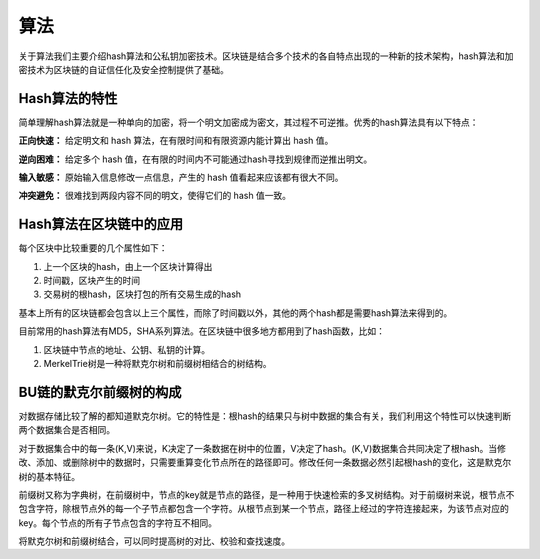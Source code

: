 算法
====

关于算法我们主要介绍hash算法和公私钥加密技术。区块链是结合多个技术的各自特点出现的一种新的技术架构，hash算法和加密技术为区块链的自证信任化及安全控制提供了基础。

.. raw:: html

    <div style="text-align: center; margin-bottom: 2em;">
    <iframe width="100%" height="350" src="http://www.bubifans.com/article-161-1.html" frameborder="0" allow="autoplay; encrypted-media" allowfullscreen></iframe>
    </div>

Hash算法的特性
--------------

简单理解hash算法就是一种单向的加密，将一个明文加密成为密文，其过程不可逆推。优秀的hash算法具有以下特点：

**正向快速：** 给定明文和 hash 算法，在有限时间和有限资源内能计算出 hash 值。

**逆向困难：** 给定多个 hash 值，在有限的时间内不可能通过hash寻找到规律而逆推出明文。 

**输入敏感：** 原始输入信息修改一点信息，产生的 hash 值看起来应该都有很大不同。

**冲突避免：** 很难找到两段内容不同的明文，使得它们的 hash 值一致。



Hash算法在区块链中的应用
-----------------------

每个区块中比较重要的几个属性如下：

1. 上一个区块的hash，由上一个区块计算得出

2. 时间戳，区块产生的时间

3. 交易树的根hash，区块打包的所有交易生成的hash

基本上所有的区块链都会包含以上三个属性，而除了时间戳以外，其他的两个hash都是需要hash算法来得到的。

目前常用的hash算法有MD5，SHA系列算法。在区块链中很多地方都用到了hash函数，比如：

1. 区块链中节点的地址、公钥、私钥的计算。

2. MerkelTrie树是一种将默克尔树和前缀树相结合的树结构。






BU链的默克尔前缀树的构成
----------------------

对数据存储比较了解的都知道默克尔树。它的特性是：根hash的结果只与树中数据的集合有关，我们利用这个特性可以快速判断两个数据集合是否相同。

对于数据集合中的每一条(K,V)来说，K决定了一条数据在树中的位置，V决定了hash。(K,V)数据集合共同决定了根hash。当修改、添加、或删除树中的数据时，只需要重算变化节点所在的路径即可。修改任何一条数据必然引起根hash的变化，这是默克尔树的基本特征。

前缀树又称为字典树，在前缀树中，节点的key就是节点的路径，是一种用于快速检索的多叉树结构。对于前缀树来说，根节点不包含字符，除根节点外的每一个子节点都包含一个字符。从根节点到某一个节点，路径上经过的字符连接起来，为该节点对应的key。每个节点的所有子节点包含的字符互不相同。

将默克尔树和前缀树结合，可以同时提高树的对比、校验和查找速度。

